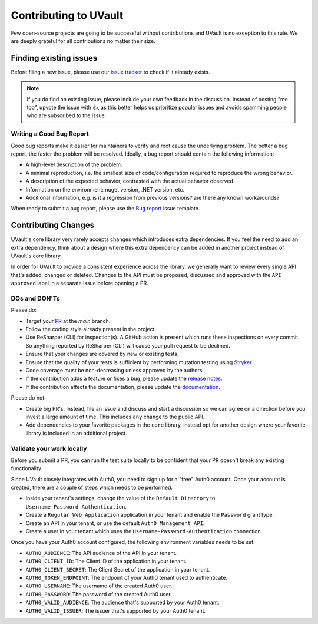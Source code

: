 Contributing to UVault
======================

Few open-source projects are going to be successful without contributions and UVault is no exception to this rule.
We are deeply grateful for all contributions no matter their size.

Finding existing issues
-----------------------

Before filing a new issue, please use our `issue tracker <https://github.com/dotnet-essentials/Kwality.UVault/issues>`_
to check if it already exists.

.. note::
  If you do find an existing issue, please include your own feedback in the discussion.
  Instead of posting "me too", upvote the issue with 👍, as this better helps us prioritize popular issues and avoids
  spamming people who are subscribed to the issue.

Writing a Good Bug Report
^^^^^^^^^^^^^^^^^^^^^^^^^
Good bug reports make it easier for maintainers to verify and root cause the underlying problem.
The better a bug report, the faster the problem will be resolved.
Ideally, a bug report should contain the following information:

* A high-level description of the problem.
* A minimal reproduction, i.e. the smallest size of code/configuration required to reproduce the wrong behavior.
* A description of the expected behavior, contrasted with the actual behavior observed.
* Information on the environment: nuget version, .NET version, etc.
* Additional information, e.g. is it a regression from previous versions? are there any known workarounds?

When ready to submit a bug report, please use the
`Bug report <https://github.com/dotnet-essentials/Kwality.UVault/issues/new/choose>`_ issue template.

Contributing Changes
--------------------

UVault's core library very rarely accepts changes which introduces extra dependencies.
If you feel the need to add an extra dependency, think about a design where this extra dependency can be added in
another project instead of UVault's core library.

In order for UVault to provide a consistent experience across the library, we generally want to review every single API
that's added, changed or deleted. Changes to the API must be proposed, discussed and approved with the ``API approved``
label in a separate issue before opening a PR.

DOs and DON'Ts
^^^^^^^^^^^^^^

Please do:

- Target your `PR <https://help.github.com/articles/using-pull-requests>`_ at the `main` branch.
- Follow the coding style already present in the project.
- Use ReSharper (CLI) for inspection(s). A GitHub action is present which runs these inspections on every commit.
  So anything reported by ReSharper (CLI) will cause your pull request to be declined.
- Ensure that your changes are covered by new or existing tests.
- Ensure that the quality of your tests is sufficient by performing mutation testing using
  `Stryker <https://stryker-mutator.io/docs/stryker-net/introduction/>`_.
- Code coverage must be non-decreasing unless approved by the authors.
- If the contribution adds a feature or fixes a bug, please update the
  `release notes <https://kwalityuvault.readthedocs.io/en/latest/release-notes.html>`_.
- If the contribution affects the documentation, please update the
  `documentation <https://kwalityuvault.readthedocs.io/en/latest/>`_.

Please do not:

- Create big PR's. Instead, file an issue and discuss and start  a discussion so we can agree on a direction before you
  invest a large amount of time. This includes ``any`` change to the public API.
- Add dependencies to your favorite packages in the ``core`` library, instead opt for another design where your favorite
  library is included in an additional project.

Validate your work locally
^^^^^^^^^^^^^^^^^^^^^^^^^^

Before you submit a PR, you can run the test suite locally to be confident that your PR doesn't break any existing
functionality.

Since UVault closely integrates with Auth0, you need to sign up for a "free" Auth0 account.
Once your account is created, there are a couple of steps which needs to be performed.

- Inside your tenant's settings, change the value of the ``Default Directory`` to ``Username-Password-Authentication``.
- Create a ``Regular Web Application`` application in your tenant and enable the ``Password`` grant type.
- Create an API in your tenant, or use the default ``Auth0 Management API``.
- Create a user in your tenant which uses the ``Username-Password-Authentication`` connection.

Once you have your Auth0 account configured, the following environment variables needs to be set:

- ``AUTH0_AUDIENCE``: The API audience of the API in your tenant.
- ``AUTH0_CLIENT_ID``: The Client ID of the application in your tenant.
- ``AUTH0_CLIENT_SECRET``: The Client Secret of the application in your tenant.
- ``AUTH0_TOKEN_ENDPOINT``: The endpoint of your Auth0 tenant used to authenticate.
- ``AUTH0_USERNAME``: The username of the created Auth0 user.
- ``AUTH0_PASSWORD``: The password of the created Auth0 user.
- ``AUTH0_VALID_AUDIENCE``: The audience that's supported by your Auth0 tenant.
- ``AUTH0_VALID_ISSUER``: The issuer that's supported by your Auth0 tenant.

